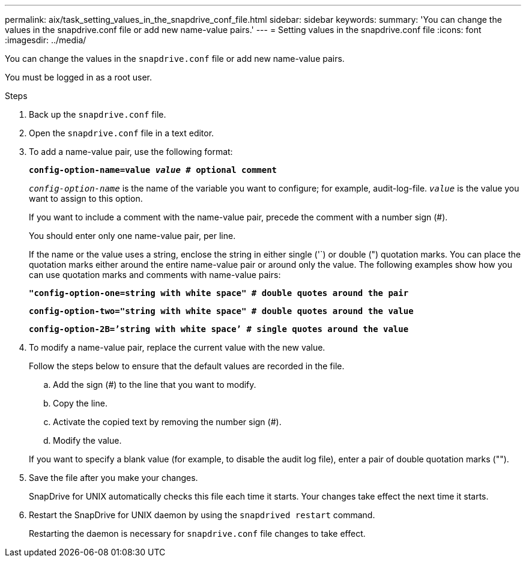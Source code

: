 ---
permalink: aix/task_setting_values_in_the_snapdrive_conf_file.html
sidebar: sidebar
keywords:
summary: 'You can change the values in the snapdrive.conf file or add new name-value pairs.'
---
= Setting values in the snapdrive.conf file
:icons: font
:imagesdir: ../media/

[.lead]
You can change the values in the `snapdrive.conf` file or add new name-value pairs.

You must be logged in as a root user.

.Steps

. Back up the `snapdrive.conf` file.
. Open the `snapdrive.conf` file in a text editor.
. To add a name-value pair, use the following format:
+
`*config-option-name=value _value_ # optional comment*`
+
`_config-option-name_` is the name of the variable you want to configure; for example, audit-log-file. `_value_` is the value you want to assign to this option.
+
If you want to include a comment with the name-value pair, precede the comment with a number sign (#).
+
You should enter only one name-value pair, per line.
+
If the name or the value uses a string, enclose the string in either single ('`) or double (") quotation marks. You can place the quotation marks either around the entire name-value pair or around only the value. The following examples show how you can use quotation marks and comments with name-value pairs:
+
`*"config-option-one=string with white space" # double quotes around the pair*`
+
`*config-option-two="string with white space" # double quotes around the value*`
+
`*config-option-2B=`'string with white space`' # single quotes around the value*`

. To modify a name-value pair, replace the current value with the new value.
+
Follow the steps below to ensure that the default values are recorded in the file.

 .. Add the sign (#) to the line that you want to modify.
 .. Copy the line.
 .. Activate the copied text by removing the number sign (#).
 .. Modify the value.

+
If you want to specify a blank value (for example, to disable the audit log file), enter a pair of double quotation marks ("").

. Save the file after you make your changes.
+
SnapDrive for UNIX automatically checks this file each time it starts. Your changes take effect the next time it starts.

. Restart the SnapDrive for UNIX daemon by using the `snapdrived restart` command.
+
Restarting the daemon is necessary for `snapdrive.conf` file changes to take effect.
